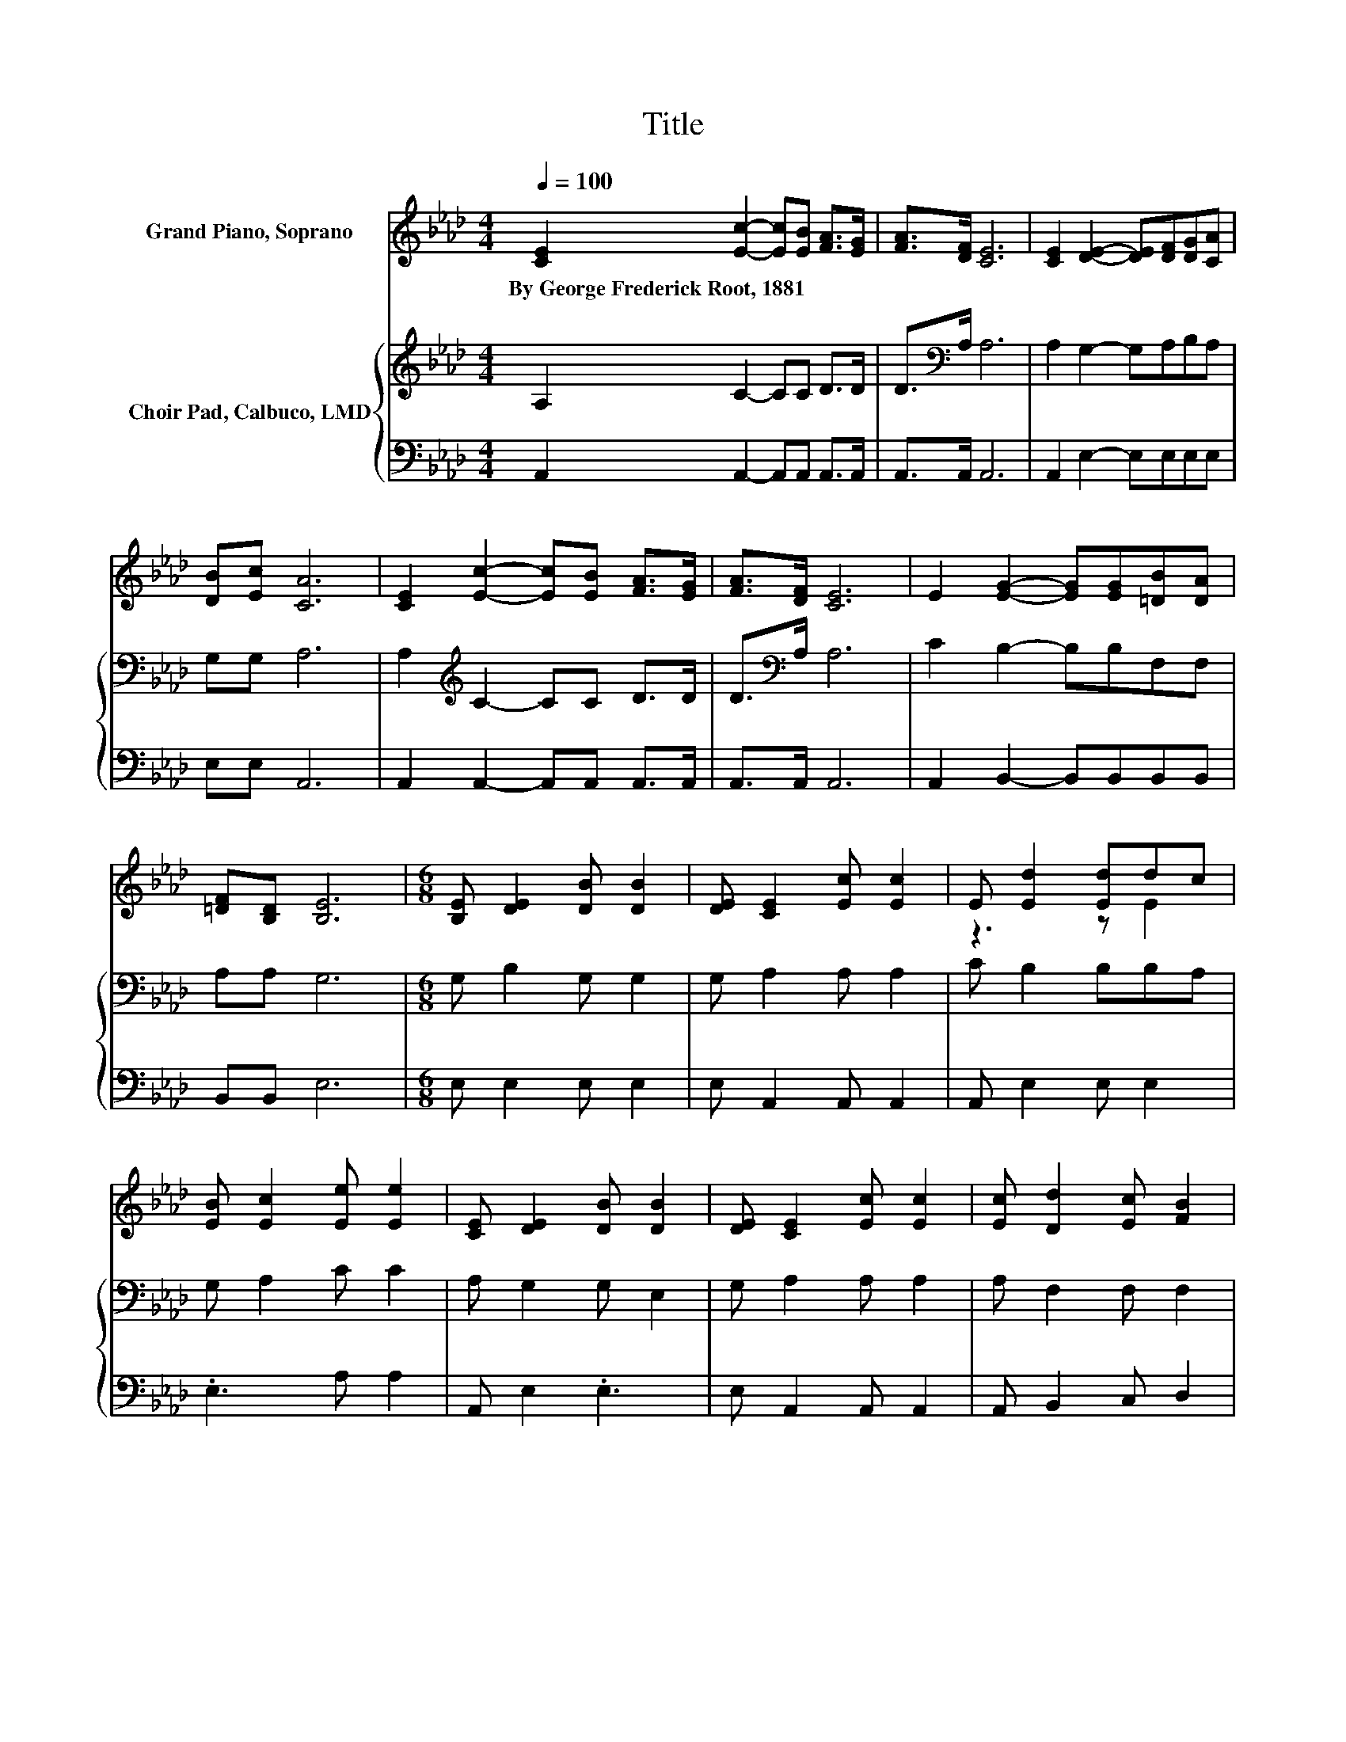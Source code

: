 X:1
T:Title
%%score ( 1 2 ) { 3 | 4 }
L:1/8
Q:1/4=100
M:4/4
K:Ab
V:1 treble nm="Grand Piano, Soprano"
V:2 treble 
V:3 treble nm="Choir Pad, Calbuco, LMD"
V:4 bass 
V:1
 [CE]2 [Ec]2- [Ec][EB] [FA]>[EG] | [FA]>[DF] [CE]6 | [CE]2 [DE]2- [DE][DF][DG][CA] | %3
w: By~George~Frederick~Root,~1881 * * * * *|||
 [DB][Ec] [CA]6 | [CE]2 [Ec]2- [Ec][EB] [FA]>[EG] | [FA]>[DF] [CE]6 | E2 [EG]2- [EG][EG][=DB][DA] | %7
w: ||||
 [=DF][B,D] [B,E]6 |[M:6/8] [B,E] [DE]2 [DB] [DB]2 | [DE] [CE]2 [Ec] [Ec]2 | E [Ed]2 [Ed]dc | %11
w: ||||
 [EB] [Ec]2 [Ee] [Ee]2 | [CE] [DE]2 [DB] [DB]2 | [DE] [CE]2 [Ec] [Ec]2 | [Ec] [Dd]2 [Ec] [FB]2 | %15
w: ||||
 [FA] c2- [Ac-] [Ac]2 | [GB] A2- A3- | A6 |] %18
w: |||
V:2
 x8 | x8 | x8 | x8 | x8 | x8 | x8 | x8 |[M:6/8] x6 | x6 | z3 z E2 | x6 | x6 | x6 | x6 | z E2 z3 | %16
 x6 | x6 |] %18
V:3
 A,2 C2- CC D>D | D>[K:bass]A, A,6 | A,2 G,2- G,A,B,A, | G,G, A,6 | A,2[K:treble] C2- CC D>D | %5
 D>[K:bass]A, A,6 | C2 B,2- B,B,F,F, | A,A, G,6 |[M:6/8] G, B,2 G, G,2 | G, A,2 A, A,2 | %10
 C B,2 B,B,A, | G, A,2 C C2 | A, G,2 G, E,2 | G, A,2 A, A,2 | A, F,2 F, F,2 | %15
 A, A,2[K:treble] C E2 | D C2- C3- | C6 |] %18
V:4
 A,,2 A,,2- A,,A,, A,,>A,, | A,,>A,, A,,6 | A,,2 E,2- E,E,E,E, | E,E, A,,6 | %4
 A,,2 A,,2- A,,A,, A,,>A,, | A,,>A,, A,,6 | A,,2 B,,2- B,,B,,B,,B,, | B,,B,, E,6 | %8
[M:6/8] E, E,2 E, E,2 | E, A,,2 A,, A,,2 | A,, E,2 E, E,2 | .E,3 A, A,2 | A,, E,2 .E,3 | %13
 E, A,,2 A,, A,,2 | A,, B,,2 C, D,2 | =D, E,2 E, E,2 | E, A,,2- A,,3- | A,,6 |] %18

